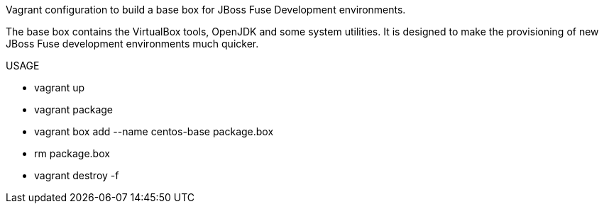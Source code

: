 Vagrant configuration to build a base box for JBoss Fuse Development environments.

The base box contains the VirtualBox tools, OpenJDK and some system utilities.  It is designed to make the provisioning of new
JBoss Fuse development environments much quicker.

.USAGE
- vagrant up
- vagrant package
- vagrant box add --name centos-base package.box
- rm package.box
- vagrant destroy -f